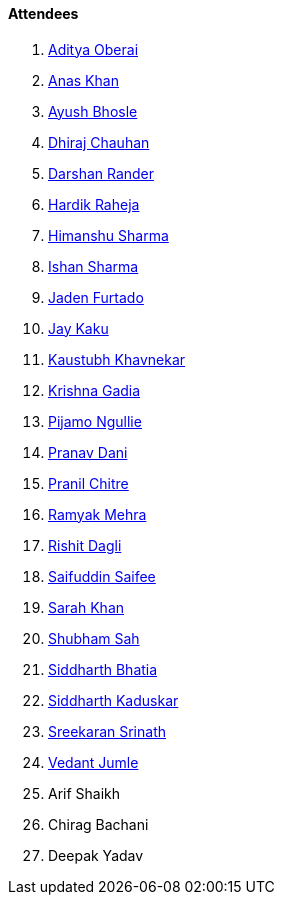 ==== Attendees

. link:https://twitter.com/adityaoberai1[Aditya Oberai^]
. link:https://twitter.com/anaskhan_28[Anas Khan^]
. link:https://twitter.com/ayushb_tweets[Ayush Bhosle^]
. link:https://twitter.com/cdhiraj40[Dhiraj Chauhan^]
. link:https://twitter.com/SirusTweets[Darshan Rander^]
. link:https://twitter.com/hardikraheja[Hardik Raheja^]
. link:https://twitter.com/_SharmaHimanshu[Himanshu Sharma^]
. link:https://twitter.com/ishandeveloper[Ishan Sharma^]
. link:https://twitter.com/furtado_jaden[Jaden Furtado^]
. link:https://twitter.com/kaku_jay[Jay Kaku^]
. link:https://www.linkedin.com/in/kaustubhkhavnekar[Kaustubh Khavnekar^]
. link:https://linkedin.com/in/krishna-gadia[Krishna Gadia^]
. link:https://www.linkedin.com/in/pijamo-ngullie-9a5971b5[Pijamo Ngullie^]
. link:https://twitter.com/PranavDani3[Pranav Dani^]
. link:https://twitter.com/devout_coder[Pranil Chitre^]
. link:https://twitter.com/mehraramyak[Ramyak Mehra^]
. link:https://twitter.com/rishit_dagli[Rishit Dagli^]
. link:https://twitter.com/SaifSaifee_dev[Saifuddin Saifee^]
. link:https://twitter.com/5arahkhan[Sarah Khan^]
. link:https://twitter.com/ishubhamsah[Shubham Sah^]
. link:https://twitter.com/Darth_Sid512[Siddharth Bhatia^]
. link:https://twitter.com/ambitions2003[Siddharth Kaduskar^]
. link:https://twitter.com/skxrxn[Sreekaran Srinath^]
. link:https://twitter.com/vedantjumle1[Vedant Jumle^]
. Arif Shaikh
. Chirag Bachani
. Deepak Yadav